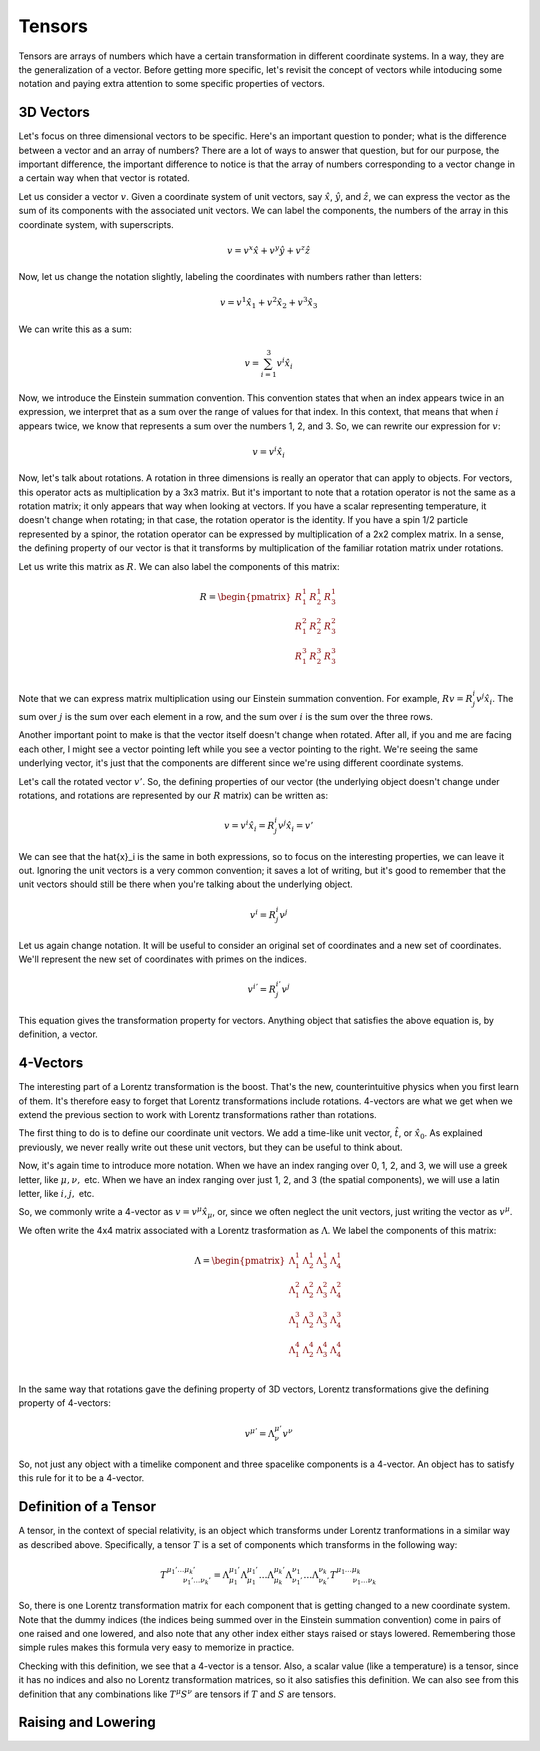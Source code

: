 .. _tensors:

Tensors
=====================================

Tensors are arrays of numbers which have a certain transformation in different coordinate systems. In a way, they are the generalization of a vector. Before getting more specific, let's revisit the concept of vectors while intoducing some notation and paying extra attention to some specific properties of vectors.

3D Vectors
-------------

Let's focus on three dimensional vectors to be specific. Here's an important question to ponder; what is the difference between a vector and an array of numbers? There are a lot of ways to answer that question, but for our purpose, the important difference, the important difference to notice is that the array of numbers corresponding to a vector change in a certain way when that vector is rotated.

Let us consider a vector :math:`v`. Given a coordinate system of unit vectors, say :math:`\hat{x}`, :math:`\hat{y}`, and :math:`\hat{z}`, we can express the vector as the sum of its components with the associated unit vectors. We can label the components, the numbers of the array in this coordinate system, with superscripts.

.. math::

	v=v^x \hat{x} + v^y \hat{y} + v^z \hat{z}

Now, let us change the notation slightly, labeling the coordinates with numbers rather than letters:

.. math::

	v=v^1 \hat{x}_1 + v^2 \hat{x}_2 + v^3 \hat{x}_3

We can write this as a sum:

.. math::

	v=\sum_{i=1}^3 v^i \hat{x}_i

Now, we introduce the Einstein summation convention. This convention states that when an index appears twice in an expression, we interpret that as a sum over the range of values for that index. In this context, that means that when :math:`i` appears twice, we know that represents a sum over the numbers 1, 2, and 3. So, we can rewrite our expression for :math:`v`:

.. math::

	v=v^i \hat{x}_i

Now, let's talk about rotations. A rotation in three dimensions is really an operator that can apply to objects. For vectors, this operator acts as multiplication by a 3x3 matrix. But it's important to note that a rotation operator is not the same as a rotation matrix; it only appears that way when looking at vectors. If you have a scalar representing temperature, it doesn't change when rotating; in that case, the rotation operator is the identity. If you have a spin 1/2 particle represented by a spinor, the rotation operator can be expressed by multiplication of a 2x2 complex matrix. In a sense, the defining property of our vector is that it transforms by multiplication of the familiar rotation matrix under rotations.

Let us write this matrix as :math:`R`. We can also label the components of this matrix:

.. math::

	R = \begin{pmatrix} 
	R^1_{\ \ 1} & R^1_{\ \ 2} & R^1_{\ \ 3}\\
	R^2_{\ \ 1} & R^2_{\ \ 2} & R^2_{\ \ 3}\\
	R^3_{\ \ 1} & R^3_{\ \ 2} & R^3_{\ \ 3}\\
	\end{pmatrix}

Note that we can express matrix multiplication using our Einstein summation convention. For example, :math:`R v = R^i_{\ \ j} v^j \hat{x}_i`. The sum over :math:`j` is the sum over each element in a row, and the sum over :math:`i` is the sum over the three rows.

Another important point to make is that the vector itself doesn't change when rotated. After all, if you and me are facing each other, I might see a vector pointing left while you see a vector pointing to the right. We're seeing the same underlying vector, it's just that the components are different since we're using different coordinate systems.

Let's call the rotated vector :math:`v'`. So, the defining properties of our vector (the underlying object doesn't change under rotations, and rotations are represented by our :math:`R` matrix) can be written as:

.. math::

	v = v^i \hat{x}_i = R^i_{\ \ j} v^j \hat{x}_i = v'

We can see that the \hat{x}_i is the same in both expressions, so to focus on the interesting properties, we can leave it out. Ignoring the unit vectors is a very common convention; it saves a lot of writing, but it's good to remember that the unit vectors should still be there when you're talking about the underlying object.

.. math::

	v^i = R^i_{\ \ j} v^j

Let us again change notation. It will be useful to consider an original set of coordinates and a new set of coordinates. We'll represent the new set of coordinates with primes on the indices.

.. math::

	v^{i'} = R^{i'}_{\ \ j} v^j

This equation gives the transformation property for vectors. Anything object that satisfies the above equation is, by definition, a vector.

4-Vectors
-----------

The interesting part of a Lorentz transformation is the boost. That's the new, counterintuitive physics when you first learn of them. It's therefore easy to forget that Lorentz transformations include rotations. 4-vectors are what we get when we extend the previous section to work with Lorentz transformations rather than rotations.

The first thing to do is to define our coordinate unit vectors. We add a time-like unit vector, :math:`\hat{t}`, or :math:`\hat{x}_0`. As explained previously, we never really write out these unit vectors, but they can be useful to think about.

Now, it's again time to introduce more notation. When we have an index ranging over 0, 1, 2, and 3, we will use a greek letter, like :math:`\mu, \nu,` etc. When we have an index ranging over just 1, 2, and 3 (the spatial components), we will use a latin letter, like :math:`i, j,` etc.

So, we commonly write a 4-vector as :math:`v=v^\mu \hat{x}_\mu`, or, since we often neglect the unit vectors, just writing the vector as :math:`v^\mu`.

We often write the 4x4 matrix associated with a Lorentz trasformation as :math:`\Lambda`. We label the components of this matrix:

.. math::

	\Lambda = \begin{pmatrix} 
	\Lambda^1_{\ \ 1} & \Lambda^1_{\ \ 2} & \Lambda^1_{\ \ 3} & \Lambda^1_{\ \ 4}\\
	\Lambda^2_{\ \ 1} & \Lambda^2_{\ \ 2} & \Lambda^2_{\ \ 3} & \Lambda^2_{\ \ 4}\\
	\Lambda^3_{\ \ 1} & \Lambda^3_{\ \ 2} & \Lambda^3_{\ \ 3} & \Lambda^3_{\ \ 4}\\
	\Lambda^4_{\ \ 1} & \Lambda^4_{\ \ 2} & \Lambda^4_{\ \ 3} & \Lambda^4_{\ \ 4}\\
	\end{pmatrix}

In the same way that rotations gave the defining property of 3D vectors, Lorentz transformations give the defining property of 4-vectors:

.. math::

	v^{\mu'} = \Lambda^{\mu'}_{\ \ \nu} v^\nu

So, not just any object with a timelike component and three spacelike components is a 4-vector. An object has to satisfy this rule for it to be a 4-vector. 

Definition of a Tensor
----------

A tensor, in the context of special relativity, is an object which transforms under Lorentz tranformations in a similar way as described above. Specifically, a tensor :math:`T` is a set of components which transforms in the following way:

.. math::

	T^{\mu_1'\dots \mu_k'}_{\qquad \ \ \nu_1' \dots \nu_k'} = \Lambda^{\mu_1'}_{\ \ \ \ \ \mu_1} \Lambda^{\mu_1'}_{\ \ \ \ \ \mu_1} \dots \Lambda^{\mu_k'}_{\ \ \ \ \ \mu_k} \Lambda^{\nu_1}_{\ \ \ \ \ \nu_1'} \dots \Lambda^{\nu_k}_{\ \ \ \ \ \nu_k'} T^{\mu_1\dots \mu_k}_{\qquad \ \ \nu_1 \dots \nu_k}

So, there is one Lorentz transformation matrix for each component that is getting changed to a new coordinate system. Note that the dummy indices (the indices being summed over in the Einstein summation convention) come in pairs of one raised and one lowered, and also note that any other index either stays raised or stays lowered. Remembering those simple rules makes this formula very easy to memorize in practice.

Checking with this definition, we see that a 4-vector is a tensor. Also, a scalar value (like a temperature) is a tensor, since it has no indices and also no Lorentz transformation matrices, so it also satisfies this definition. We can also see from this definition that any combinations like :math:`T^\mu S^\nu` are tensors if :math:`T` and :math:`S` are tensors.

Raising and Lowering
-------------------------













